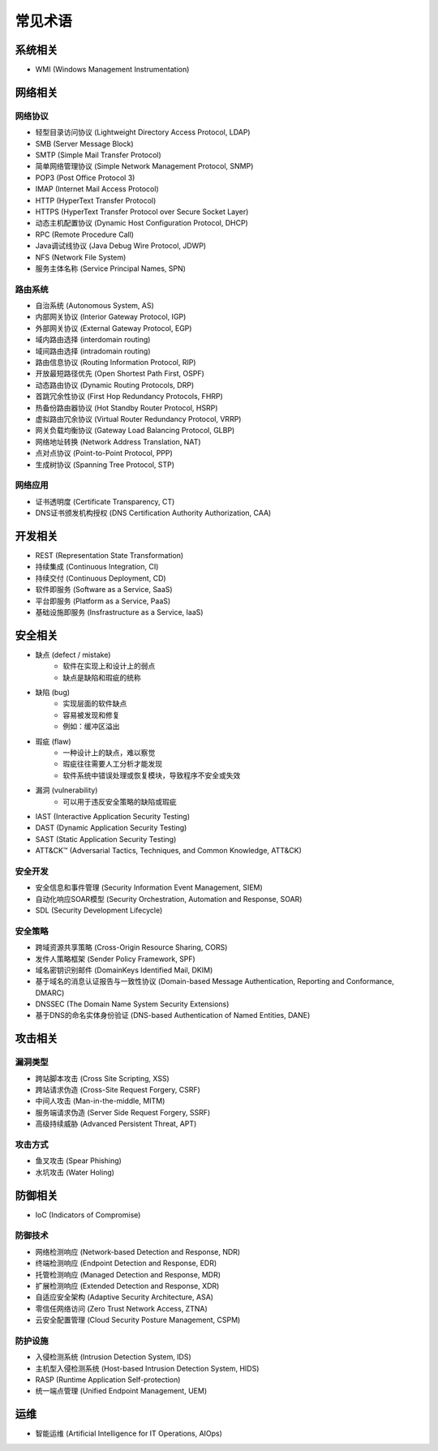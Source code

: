 常见术语
========================================

系统相关
----------------------------------------
- WMI (Windows Management Instrumentation)

网络相关
----------------------------------------

网络协议
~~~~~~~~~~~~~~~~~~~~~~~~~~~~~~~~~~~~~~~~
- 轻型目录访问协议 (Lightweight Directory Access Protocol, LDAP)
- SMB (Server Message Block)
- SMTP (Simple Mail Transfer Protocol)
- 简单网络管理协议 (Simple Network Management Protocol, SNMP)
- POP3 (Post Office Protocol 3)
- IMAP (Internet Mail Access Protocol)
- HTTP (HyperText Transfer Protocol)
- HTTPS (HyperText Transfer Protocol over Secure Socket Layer)
- 动态主机配置协议 (Dynamic Host Configuration Protocol, DHCP)
- RPC (Remote Procedure Call)
- Java调试线协议 (Java Debug Wire Protocol, JDWP)
- NFS (Network File System)
- 服务主体名称 (Service Principal Names, SPN)

路由系统
~~~~~~~~~~~~~~~~~~~~~~~~~~~~~~~~~~~~~~~~
- 自治系统 (Autonomous System, AS)
- 内部网关协议 (Interior Gateway Protocol, IGP)
- 外部网关协议 (External Gateway Protocol, EGP)
- 域内路由选择 (interdomain routing)
- 域间路由选择 (intradomain routing) 
- 路由信息协议 (Routing Information Protocol, RIP) 
- 开放最短路径优先 (Open Shortest Path First, OSPF)
- 动态路由协议 (Dynamic Routing Protocols, DRP)
- 首跳冗余性协议 (First Hop Redundancy Protocols, FHRP)
- 热备份路由器协议 (Hot Standby Router Protocol, HSRP)
- 虚拟路由冗余协议 (Virtual Router Redundancy Protocol, VRRP)
- 网关负载均衡协议 (Gateway Load Balancing Protocol, GLBP)
- 网络地址转换 (Network Address Translation, NAT)
- 点对点协议 (Point-to-Point Protocol, PPP)
- 生成树协议 (Spanning Tree Protocol, STP)

网络应用
~~~~~~~~~~~~~~~~~~~~~~~~~~~~~~~~~~~~~~~~
- 证书透明度 (Certificate Transparency, CT)
- DNS证书颁发机构授权 (DNS Certification Authority Authorization, CAA)

开发相关
----------------------------------------
- REST (Representation State Transformation)
- 持续集成 (Continuous Integration, CI)
- 持续交付 (Continuous Deployment, CD)
- 软件即服务 (Software as a Service, SaaS)
- 平台即服务 (Platform as a Service, PaaS)
- 基础设施即服务 (Insfrastructure as a Service, IaaS)

安全相关
----------------------------------------
- 缺点 (defect / mistake)
    - 软件在实现上和设计上的弱点
    - 缺点是缺陷和瑕疵的统称
- 缺陷 (bug)
    - 实现层面的软件缺点
    - 容易被发现和修复
    - 例如：缓冲区溢出
- 瑕疵 (flaw)
    - 一种设计上的缺点，难以察觉
    - 瑕疵往往需要人工分析才能发现
    - 软件系统中错误处理或恢复模块，导致程序不安全或失效
- 漏洞 (vulnerability)
    - 可以用于违反安全策略的缺陷或瑕疵
- IAST (Interactive Application Security Testing)
- DAST (Dynamic Application Security Testing)
- SAST (Static Application Security Testing)
- ATT&CK™ (Adversarial Tactics, Techniques, and Common Knowledge, ATT&CK)

安全开发
~~~~~~~~~~~~~~~~~~~~~~~~~~~~~~~~~~~~~~~~
- 安全信息和事件管理 (Security Information Event Management, SIEM)
- 自动化响应SOAR模型 (Security Orchestration, Automation and Response, SOAR)
- SDL (Security Development Lifecycle)

安全策略
~~~~~~~~~~~~~~~~~~~~~~~~~~~~~~~~~~~~~~~~
- 跨域资源共享策略 (Cross-Origin Resource Sharing, CORS)
- 发件人策略框架 (Sender Policy Framework, SPF)
- 域名密钥识别邮件 (DomainKeys Identified Mail, DKIM)
- 基于域名的消息认证报告与一致性协议 (Domain-based Message Authentication, Reporting and Conformance, DMARC)
- DNSSEC (The Domain Name System Security Extensions)
- 基于DNS的命名实体身份验证 (DNS-based Authentication of Named Entities, DANE)

攻击相关
----------------------------------------

漏洞类型
~~~~~~~~~~~~~~~~~~~~~~~~~~~~~~~~~~~~~~~~
- 跨站脚本攻击 (Cross Site Scripting, XSS)
- 跨站请求伪造 (Cross-Site Request Forgery, CSRF)
- 中间人攻击 (Man-in-the-middle, MITM)
- 服务端请求伪造 (Server Side Request Forgery, SSRF)
- 高级持续威胁 (Advanced Persistent Threat, APT)

攻击方式
~~~~~~~~~~~~~~~~~~~~~~~~~~~~~~~~~~~~~~~~
- 鱼叉攻击 (Spear Phishing)
- 水坑攻击 (Water Holing)

防御相关
----------------------------------------
- IoC (Indicators of Compromise)

防御技术
~~~~~~~~~~~~~~~~~~~~~~~~~~~~~~~~~~~~~~~~
- 网络检测响应 (Network-based Detection and Response, NDR)
- 终端检测响应 (Endpoint Detection and Response, EDR)
- 托管检测响应 (Managed Detection and Response, MDR)
- 扩展检测响应 (Extended Detection and Response, XDR)
- 自适应安全架构 (Adaptive Security Architecture, ASA)
- 零信任网络访问 (Zero Trust Network Access, ZTNA)
- 云安全配置管理 (Cloud Security Posture Management, CSPM)

防护设施
~~~~~~~~~~~~~~~~~~~~~~~~~~~~~~~~~~~~~~~~
- 入侵检测系统 (Intrusion Detection System, IDS)
- 主机型入侵检测系统 (Host-based Intrusion Detection System, HIDS)
- RASP (Runtime Application Self-protection)
- 统一端点管理 (Unified Endpoint Management, UEM)

运维
----------------------------------------
- 智能运维 (Artificial Intelligence for IT Operations, AIOps)

